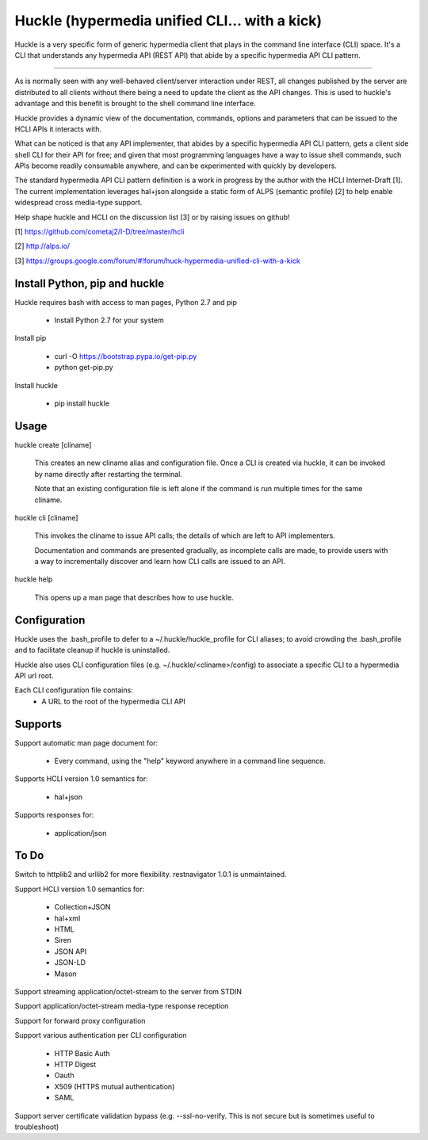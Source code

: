 Huckle (hypermedia unified CLI... with a kick)
============================================

Huckle is a very specific form of generic hypermedia client that plays in the
command line interface (CLI) space. It's a CLI that understands any hypermedia
API (REST API) that abide by a specific hypermedia API CLI pattern.

----

As is normally seen with any well-behaved client/server interaction under REST,
all changes published by the server are distributed to all clients without there
being a need to update the client as the API changes. This is used to huckle's
advantage and this benefit is brought to the shell command line interface.

Huckle provides a dynamic view of the documentation, commands, options and
parameters that can be issued to the HCLI APIs it interacts with.

What can be noticed is that any API implementer, that abides by a specific
hypermedia API CLI pattern, gets a client side shell CLI for their API for free;
and given that most programming languages have a way to issue shell commands, such
APIs become readily consumable anywhere, and can be experimented with quickly
by developers.

The standard hypermedia API CLI pattern definition is a work in progress by the
author with the HCLI Internet-Draft [1]. The current implementation leverages hal+json
alongside a static form of ALPS (semantic profile) [2] to help enable widespread cross
media-type support.

Help shape huckle and HCLI on the discussion list [3] or by raising issues on github!

[1] https://github.com/cometaj2/I-D/tree/master/hcli

[2] http://alps.io/

[3] https://groups.google.com/forum/#!forum/huck-hypermedia-unified-cli-with-a-kick

Install Python, pip and huckle
-------------------

Huckle requires bash with access to man pages, Python 2.7 and pip

  - Install Python 2.7 for your system

Install pip

  - curl -O https://bootstrap.pypa.io/get-pip.py
  - python get-pip.py

Install huckle

  - pip install huckle

Usage
-----

huckle create [cliname]

    This creates an new cliname alias and configuration file. Once a CLI is created via huckle,
    it can be invoked by name directly after restarting the terminal.
   
    Note that an existing configuration file is left alone if the command is run multiple times 
    for the same cliname.

huckle cli [cliname]

    This invokes the cliname to issue API calls; the details of which are left to API implementers.
    
    Documentation and commands are presented gradually, as incomplete calls are made, to provide
    users with a way to incrementally discover and learn how CLI calls are issued to an API.

huckle help

    This opens up a man page that describes how to use huckle.

Configuration
-------------

Huckle uses the .bash_profile to defer to a ~/.huckle/huckle_profile for CLI aliases; to avoid
crowding the .bash_profile and to facilitate cleanup if huckle is uninstalled.

Huckle also uses CLI configuration files (e.g. ~/.huckle/<cliname>/config) to associate a specific
CLI to a hypermedia API url root.

Each CLI configuration file contains:
    - A URL to the root of the hypermedia CLI API

Supports
--------

Support automatic man page document for:

    - Every command, using the "help" keyword anywhere in a command line sequence.

Supports HCLI version 1.0 semantics for:

    - hal+json

Supports responses for:

    - application/json

To Do
-----
Switch to httplib2 and urllib2 for more flexibility. restnavigator 1.0.1 is unmaintained.

Support HCLI version 1.0 semantics for: 

    - Collection+JSON
    - hal+xml
    - HTML
    - Siren
    - JSON API
    - JSON-LD
    - Mason

Support streaming application/octet-stream to the server from STDIN
    
Support application/octet-stream media-type response reception

Support for forward proxy configuration  

Support various authentication per CLI configuration  

    - HTTP Basic Auth  
    - HTTP Digest  
    - Oauth  
    - X509 (HTTPS mutual authentication)  
    - SAML  

Support server certificate validation bypass (e.g. --ssl-no-verify. This is not secure but is sometimes useful to troubleshoot)  
